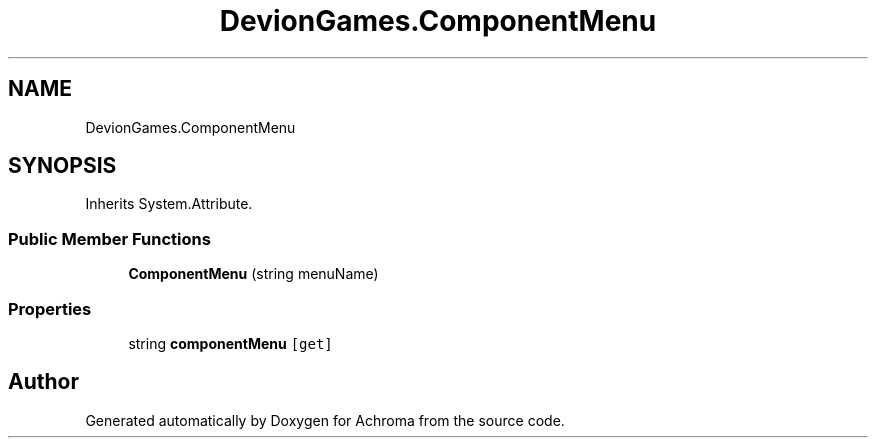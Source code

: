 .TH "DevionGames.ComponentMenu" 3 "Achroma" \" -*- nroff -*-
.ad l
.nh
.SH NAME
DevionGames.ComponentMenu
.SH SYNOPSIS
.br
.PP
.PP
Inherits System\&.Attribute\&.
.SS "Public Member Functions"

.in +1c
.ti -1c
.RI "\fBComponentMenu\fP (string menuName)"
.br
.in -1c
.SS "Properties"

.in +1c
.ti -1c
.RI "string \fBcomponentMenu\fP\fC [get]\fP"
.br
.in -1c

.SH "Author"
.PP 
Generated automatically by Doxygen for Achroma from the source code\&.
